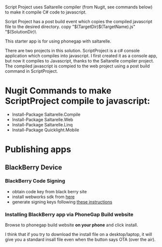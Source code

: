 ﻿Script Project uses Saltarelle compiler (from  Nugit, see commands below) to make it compile C# code to javascript.

Script Project has a post build event which copies the compiled javascript file to the desired directory. 
copy "$(TargetDir)$(TargetName).js" "$(SolutionDir)\CordovaExample\www\js\

This starter app is for using phonegap with saltarelle.


There are two projects in this solution.  ScriptProject is a c# console application which compiles into javascript.  I first created it as a console app, but now it compiles to Javascript, thanks to the Saltarelle compiler project. The compiled javascript is compied to the web project using a post build command in ScriptProject.
 
* Nugit Commands to make ScriptProject compile to javascript:
- Install-Package Saltarelle.Compile
- Install-Package Saltarelle.Web
- Install-Package Saltarelle.Linq
- Install-Package Quicklight.Mobile


* Publishing apps 
** BlackBerry Device
*** BlackBerry Code Signing
- obtain code key from black berry site
- install webworks sdk from [[https://developer.blackberry.com/html5/download/#smartphones][here]]
- generate signing keys following [[https://developer.blackberry.com/html5/documentation/signing_setup_smartphone_apps_1920010_11.html][these instructions]] 
*** Installing BlackBerry app via PhoneGap Build website
Browse to phonegap build website *on your phone* and click install.  

I think that if you try to download the install file on a desktop/laptop, it will give you a standard insall file even when the button says OTA (over the air).  